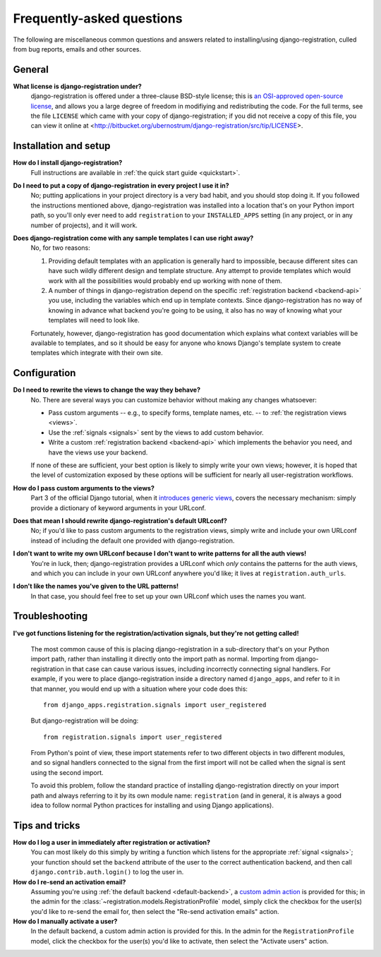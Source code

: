 .. _faq:

Frequently-asked questions
==========================

The following are miscellaneous common questions and answers related
to installing/using django-registration, culled from bug reports,
emails and other sources.


General
-------

**What license is django-registration under?**
    django-registration is offered under a three-clause BSD-style
    license; this is `an OSI-approved open-source license
    <http://www.opensource.org/licenses/bsd-license.php>`_, and allows
    you a large degree of freedom in modifiying and redistributing the
    code. For the full terms, see the file ``LICENSE`` which came with
    your copy of django-registration; if you did not receive a copy of
    this file, you can view it online at
    <http://bitbucket.org/ubernostrum/django-registration/src/tip/LICENSE>.


Installation and setup
----------------------

**How do I install django-registration?**
    Full instructions are available in :ref:`the quick start guide <quickstart>`.

**Do I need to put a copy of django-registration in every project I use it in?**
    No; putting applications in your project directory is a very bad
    habit, and you should stop doing it. If you followed the
    instructions mentioned above, django-registration was installed
    into a location that's on your Python import path, so you'll only
    ever need to add ``registration`` to your ``INSTALLED_APPS``
    setting (in any project, or in any number of projects), and it
    will work.

**Does django-registration come with any sample templates I can use right away?**
    No, for two reasons:

    1. Providing default templates with an application is generally
       hard to impossible, because different sites can have such
       wildly different design and template structure. Any attempt to
       provide templates which would work with all the possibilities
       would probably end up working with none of them.

    2. A number of things in django-registration depend on the
       specific :ref:`registration backend <backend-api>` you use,
       including the variables which end up in template
       contexts. Since django-registration has no way of knowing in
       advance what backend you're going to be using, it also has no
       way of knowing what your templates will need to look like.
    
    Fortunately, however, django-registration has good documentation
    which explains what context variables will be available to
    templates, and so it should be easy for anyone who knows Django's
    template system to create templates which integrate with their own
    site.


Configuration
-------------

**Do I need to rewrite the views to change the way they behave?**
    No. There are several ways you can customize behavior without
    making any changes whatsoever:

    * Pass custom arguments -- e.g., to specify forms, template names,
      etc. -- to :ref:`the registration views <views>`.

    * Use the :ref:`signals <signals>` sent by the views to add custom
      behavior.

    * Write a custom :ref:`registration backend <backend-api>` which
      implements the behavior you need, and have the views use your
      backend.

    If none of these are sufficient, your best option is likely to
    simply write your own views; however, it is hoped that the level
    of customization exposed by these options will be sufficient for
    nearly all user-registration workflows.

**How do I pass custom arguments to the views?**
    Part 3 of the official Django tutorial, when it `introduces
    generic views
    <http://docs.djangoproject.com/en/dev/intro/tutorial04/#use-generic-views-less-code-is-better>`_,
    covers the necessary mechanism: simply provide a dictionary of
    keyword arguments in your URLconf.

**Does that mean I should rewrite django-registration's default URLconf?**
    No; if you'd like to pass custom arguments to the registration
    views, simply write and include your own URLconf instead of
    including the default one provided with django-registration.

**I don't want to write my own URLconf because I don't want to write patterns for all the auth views!**
    You're in luck, then; django-registration provides a URLconf which
    *only* contains the patterns for the auth views, and which you can
    include in your own URLconf anywhere you'd like; it lives at
    ``registration.auth_urls``.

**I don't like the names you've given to the URL patterns!**
    In that case, you should feel free to set up your own URLconf
    which uses the names you want.


Troubleshooting
---------------

**I've got functions listening for the registration/activation signals, but they're not getting called!**

    The most common cause of this is placing django-registration in a
    sub-directory that's on your Python import path, rather than
    installing it directly onto the import path as normal. Importing
    from django-registration in that case can cause various issues,
    including incorrectly connecting signal handlers. For example, if
    you were to place django-registration inside a directory named
    ``django_apps``, and refer to it in that manner, you would end up
    with a situation where your code does this::

        from django_apps.registration.signals import user_registered

    But django-registration will be doing::

        from registration.signals import user_registered

    From Python's point of view, these import statements refer to two
    different objects in two different modules, and so signal handlers
    connected to the signal from the first import will not be called
    when the signal is sent using the second import.

    To avoid this problem, follow the standard practice of installing
    django-registration directly on your import path and always
    referring to it by its own module name: ``registration`` (and in
    general, it is always a good idea to follow normal Python
    practices for installing and using Django applications).


Tips and tricks
---------------

**How do I log a user in immediately after registration or activation?**
    You can most likely do this simply by writing a function which
    listens for the appropriate :ref:`signal <signals>`; your function
    should set the ``backend`` attribute of the user to the correct
    authentication backend, and then call
    ``django.contrib.auth.login()`` to log the user in.

**How do I re-send an activation email?**
    Assuming you're using :ref:`the default backend
    <default-backend>`, a `custom admin action
    <http://docs.djangoproject.com/en/dev/ref/contrib/admin/actions/>`_
    is provided for this; in the admin for the
    :class:`~registration.models.RegistrationProfile` model, simply
    click the checkbox for the user(s) you'd like to re-send the email
    for, then select the "Re-send activation emails" action.

**How do I manually activate a user?**
    In the default backend, a custom admin action is provided for
    this. In the admin for the ``RegistrationProfile`` model, click
    the checkbox for the user(s) you'd like to activate, then select
    the "Activate users" action.
